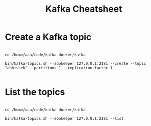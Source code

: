 #+TITLE: Kafka Cheatsheet

* Create a Kafka topic

#+BEGIN_SRC

  cd /home/aaa/code/kafka-docker/kafka

  bin/kafka-topics.sh --zookeeper 127.0.0.1:2181 --create --topic "abhishek" --partitions 1 --replication-factor 1

#+END_SRC

* List the topics

#+BEGIN_SRC

  cd /home/aaa/code/kafka-docker/kafka

  bin/kafka-topics.sh --zookeeper 127.0.0.1:2181 --list

#+END_SRC
